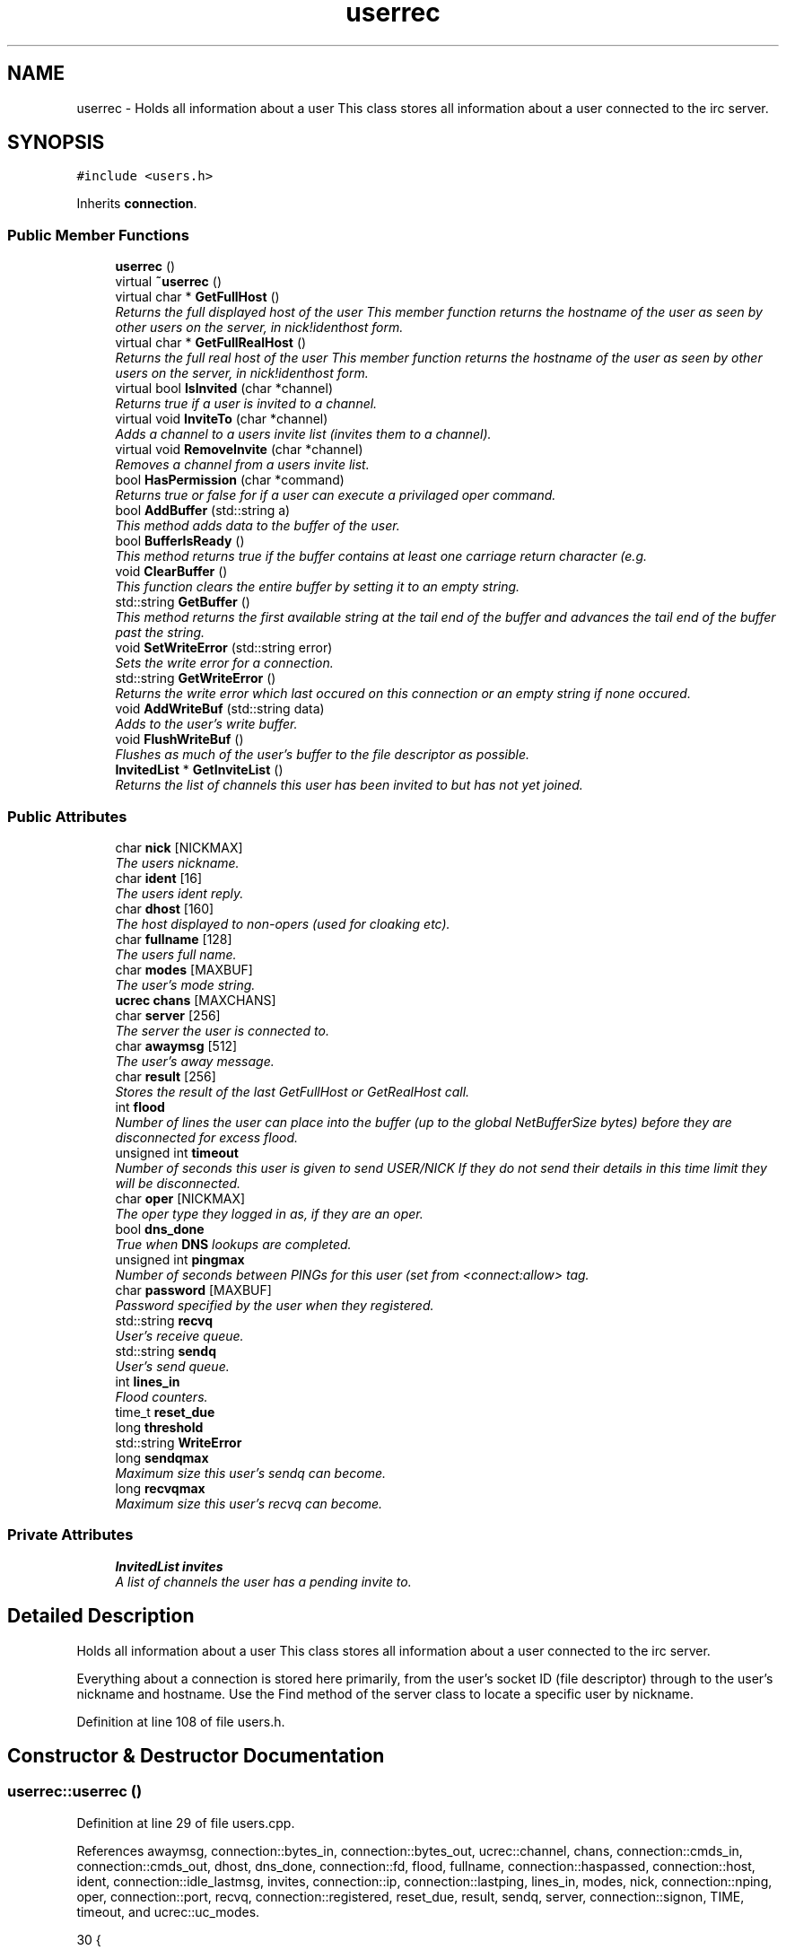.TH "userrec" 3 "15 May 2005" "InspIRCd" \" -*- nroff -*-
.ad l
.nh
.SH NAME
userrec \- Holds all information about a user This class stores all information about a user connected to the irc server.  

.PP
.SH SYNOPSIS
.br
.PP
\fC#include <users.h>\fP
.PP
Inherits \fBconnection\fP.
.PP
.SS "Public Member Functions"

.in +1c
.ti -1c
.RI "\fBuserrec\fP ()"
.br
.ti -1c
.RI "virtual \fB~userrec\fP ()"
.br
.ti -1c
.RI "virtual char * \fBGetFullHost\fP ()"
.br
.RI "\fIReturns the full displayed host of the user This member function returns the hostname of the user as seen by other users on the server, in nick!identhost form. \fP"
.ti -1c
.RI "virtual char * \fBGetFullRealHost\fP ()"
.br
.RI "\fIReturns the full real host of the user This member function returns the hostname of the user as seen by other users on the server, in nick!identhost form. \fP"
.ti -1c
.RI "virtual bool \fBIsInvited\fP (char *channel)"
.br
.RI "\fIReturns true if a user is invited to a channel. \fP"
.ti -1c
.RI "virtual void \fBInviteTo\fP (char *channel)"
.br
.RI "\fIAdds a channel to a users invite list (invites them to a channel). \fP"
.ti -1c
.RI "virtual void \fBRemoveInvite\fP (char *channel)"
.br
.RI "\fIRemoves a channel from a users invite list. \fP"
.ti -1c
.RI "bool \fBHasPermission\fP (char *command)"
.br
.RI "\fIReturns true or false for if a user can execute a privilaged oper command. \fP"
.ti -1c
.RI "bool \fBAddBuffer\fP (std::string a)"
.br
.RI "\fIThis method adds data to the buffer of the user. \fP"
.ti -1c
.RI "bool \fBBufferIsReady\fP ()"
.br
.RI "\fIThis method returns true if the buffer contains at least one carriage return character (e.g. \fP"
.ti -1c
.RI "void \fBClearBuffer\fP ()"
.br
.RI "\fIThis function clears the entire buffer by setting it to an empty string. \fP"
.ti -1c
.RI "std::string \fBGetBuffer\fP ()"
.br
.RI "\fIThis method returns the first available string at the tail end of the buffer and advances the tail end of the buffer past the string. \fP"
.ti -1c
.RI "void \fBSetWriteError\fP (std::string error)"
.br
.RI "\fISets the write error for a connection. \fP"
.ti -1c
.RI "std::string \fBGetWriteError\fP ()"
.br
.RI "\fIReturns the write error which last occured on this connection or an empty string if none occured. \fP"
.ti -1c
.RI "void \fBAddWriteBuf\fP (std::string data)"
.br
.RI "\fIAdds to the user's write buffer. \fP"
.ti -1c
.RI "void \fBFlushWriteBuf\fP ()"
.br
.RI "\fIFlushes as much of the user's buffer to the file descriptor as possible. \fP"
.ti -1c
.RI "\fBInvitedList\fP * \fBGetInviteList\fP ()"
.br
.RI "\fIReturns the list of channels this user has been invited to but has not yet joined. \fP"
.in -1c
.SS "Public Attributes"

.in +1c
.ti -1c
.RI "char \fBnick\fP [NICKMAX]"
.br
.RI "\fIThe users nickname. \fP"
.ti -1c
.RI "char \fBident\fP [16]"
.br
.RI "\fIThe users ident reply. \fP"
.ti -1c
.RI "char \fBdhost\fP [160]"
.br
.RI "\fIThe host displayed to non-opers (used for cloaking etc). \fP"
.ti -1c
.RI "char \fBfullname\fP [128]"
.br
.RI "\fIThe users full name. \fP"
.ti -1c
.RI "char \fBmodes\fP [MAXBUF]"
.br
.RI "\fIThe user's mode string. \fP"
.ti -1c
.RI "\fBucrec\fP \fBchans\fP [MAXCHANS]"
.br
.ti -1c
.RI "char \fBserver\fP [256]"
.br
.RI "\fIThe server the user is connected to. \fP"
.ti -1c
.RI "char \fBawaymsg\fP [512]"
.br
.RI "\fIThe user's away message. \fP"
.ti -1c
.RI "char \fBresult\fP [256]"
.br
.RI "\fIStores the result of the last GetFullHost or GetRealHost call. \fP"
.ti -1c
.RI "int \fBflood\fP"
.br
.RI "\fINumber of lines the user can place into the buffer (up to the global NetBufferSize bytes) before they are disconnected for excess flood. \fP"
.ti -1c
.RI "unsigned int \fBtimeout\fP"
.br
.RI "\fINumber of seconds this user is given to send USER/NICK If they do not send their details in this time limit they will be disconnected. \fP"
.ti -1c
.RI "char \fBoper\fP [NICKMAX]"
.br
.RI "\fIThe oper type they logged in as, if they are an oper. \fP"
.ti -1c
.RI "bool \fBdns_done\fP"
.br
.RI "\fITrue when \fBDNS\fP lookups are completed. \fP"
.ti -1c
.RI "unsigned int \fBpingmax\fP"
.br
.RI "\fINumber of seconds between PINGs for this user (set from <connect:allow> tag. \fP"
.ti -1c
.RI "char \fBpassword\fP [MAXBUF]"
.br
.RI "\fIPassword specified by the user when they registered. \fP"
.ti -1c
.RI "std::string \fBrecvq\fP"
.br
.RI "\fIUser's receive queue. \fP"
.ti -1c
.RI "std::string \fBsendq\fP"
.br
.RI "\fIUser's send queue. \fP"
.ti -1c
.RI "int \fBlines_in\fP"
.br
.RI "\fIFlood counters. \fP"
.ti -1c
.RI "time_t \fBreset_due\fP"
.br
.ti -1c
.RI "long \fBthreshold\fP"
.br
.ti -1c
.RI "std::string \fBWriteError\fP"
.br
.ti -1c
.RI "long \fBsendqmax\fP"
.br
.RI "\fIMaximum size this user's sendq can become. \fP"
.ti -1c
.RI "long \fBrecvqmax\fP"
.br
.RI "\fIMaximum size this user's recvq can become. \fP"
.in -1c
.SS "Private Attributes"

.in +1c
.ti -1c
.RI "\fBInvitedList\fP \fBinvites\fP"
.br
.RI "\fIA list of channels the user has a pending invite to. \fP"
.in -1c
.SH "Detailed Description"
.PP 
Holds all information about a user This class stores all information about a user connected to the irc server. 

Everything about a connection is stored here primarily, from the user's socket ID (file descriptor) through to the user's nickname and hostname. Use the Find method of the server class to locate a specific user by nickname. 
.PP
Definition at line 108 of file users.h.
.SH "Constructor & Destructor Documentation"
.PP 
.SS "userrec::userrec ()"
.PP
Definition at line 29 of file users.cpp.
.PP
References awaymsg, connection::bytes_in, connection::bytes_out, ucrec::channel, chans, connection::cmds_in, connection::cmds_out, dhost, dns_done, connection::fd, flood, fullname, connection::haspassed, connection::host, ident, connection::idle_lastmsg, invites, connection::ip, connection::lastping, lines_in, modes, nick, connection::nping, oper, connection::port, recvq, connection::registered, reset_due, result, sendq, server, connection::signon, TIME, timeout, and ucrec::uc_modes.
.PP
.nf
30 {
31         // the PROPER way to do it, AVOID bzero at *ALL* costs
32         strcpy(nick,'');
33         strcpy(ip,'127.0.0.1');
34         timeout = 0;
35         strcpy(ident,'');
36         strcpy(host,'');
37         strcpy(dhost,'');
38         strcpy(fullname,'');
39         strcpy(modes,'');
40         strcpy(server,'');
41         strcpy(awaymsg,'');
42         strcpy(oper,'');
43         reset_due = TIME;
44         lines_in = 0;
45         fd = lastping = signon = idle_lastmsg = nping = registered = 0;
46         flood = port = bytes_in = bytes_out = cmds_in = cmds_out = 0;
47         haspassed = false;
48         dns_done = false;
49         recvq = '';
50         sendq = '';
51         strcpy(result,'');
52         for (int i = 0; i < MAXCHANS; i++)
53         {
54                 this->chans[i].channel = NULL;
55                 this->chans[i].uc_modes = 0;
56         }
57         invites.clear();
58 }
.fi
.SS "virtual userrec::~\fBuserrec\fP ()\fC [inline, virtual]\fP"
.PP
Definition at line 222 of file users.h.
.PP
.nf
222 {  }
.fi
.SH "Member Function Documentation"
.PP 
.SS "bool userrec::AddBuffer (std::string a)"
.PP
This method adds data to the buffer of the user. The buffer can grow to any size within limits of the available memory, managed by the size of a std::string, however if any individual line in the buffer grows over 600 bytes in length (which is 88 chars over the RFC-specified limit per line) then the method will return false and the text will not be inserted.Definition at line 175 of file users.cpp.
.PP
References recvq, recvqmax, and SetWriteError().
.PP
.nf
176 {
177         std::string b = '';
178         for (int i = 0; i < a.length(); i++)
179                 if ((a[i] != '\r') && (a[i] != '\0') && (a[i] != 7))
180                         b = b + a[i];
181         std::stringstream stream(recvq);
182         stream << b;
183         recvq = stream.str();
184         int i = 0;
185         // count the size of the first line in the buffer.
186         while (i < recvq.length())
187         {
188                 if (recvq[i++] == '\n')
189                         break;
190         }
191         if (recvq.length() > this->recvqmax)
192         {
193                 this->SetWriteError('RecvQ exceeded');
194                 WriteOpers('*** User %s RecvQ of %d exceeds connect class maximum of %d',this->nick,recvq.length(),this->recvqmax);
195         }
196         // return false if we've had more than 600 characters WITHOUT
197         // a carriage return (this is BAD, drop the socket)
198         return (i < 600);
199 }
.fi
.SS "void userrec::AddWriteBuf (std::string data)"
.PP
Adds to the user's write buffer. You may add any amount of text up to this users sendq value, if you exceed the sendq value, \fBSetWriteError()\fP will be called to set the users error string to 'SendQ exceeded', and further buffer adds will be dropped.Definition at line 231 of file users.cpp.
.PP
References GetWriteError(), sendq, sendqmax, and SetWriteError().
.PP
.nf
232 {
233         if (this->GetWriteError() != '')
234                 return;
235         if (sendq.length() + data.length() > this->sendqmax)
236         {
237                 WriteOpers('*** User %s SendQ of %d exceeds connect class maximum of %d',this->nick,sendq.length() + data.length(),this->sendqmax);
238                 this->SetWriteError('SendQ exceeded');
239                 return;
240         }
241         std::stringstream stream;
242         stream << sendq << data;
243         sendq = stream.str();
244 }
.fi
.SS "bool userrec::BufferIsReady ()"
.PP
This method returns true if the buffer contains at least one carriage return character (e.g. one complete line may be read)Definition at line 201 of file users.cpp.
.PP
References recvq.
.PP
.nf
202 {
203         for (int i = 0; i < recvq.length(); i++)
204                 if (recvq[i] == '\n')
205                         return true;
206         return false;
207 }
.fi
.SS "void userrec::ClearBuffer ()"
.PP
This function clears the entire buffer by setting it to an empty string. Definition at line 209 of file users.cpp.
.PP
References recvq.
.PP
Referenced by Server::PseudoToUser(), and Server::UserToPseudo().
.PP
.nf
210 {
211         recvq = '';
212 }
.fi
.SS "void userrec::FlushWriteBuf ()"
.PP
Flushes as much of the user's buffer to the file descriptor as possible. This function may not always flush the entire buffer, rather instead as much of it as it possibly can. If the send() call fails to send the entire buffer, the buffer position is advanced forwards and the rest of the data sent at the next call to this method.Definition at line 247 of file users.cpp.
.PP
References connection::bytes_out, connection::cmds_out, sendq, and SetWriteError().
.PP
.nf
248 {
249         if (sendq.length())
250         {
251                 char* tb = (char*)this->sendq.c_str();
252                 int n_sent = write(this->fd,tb,this->sendq.length());
253                 if (n_sent == -1)
254                 {
255                         this->SetWriteError(strerror(errno));
256                 }
257                 else
258                 {
259                         // advance the queue
260                         tb += n_sent;
261                         this->sendq = tb;
262                         // update the user's stats counters
263                         this->bytes_out += n_sent;
264                         this->cmds_out++;
265                 }
266         }
267 }
.fi
.SS "std::string userrec::GetBuffer ()"
.PP
This method returns the first available string at the tail end of the buffer and advances the tail end of the buffer past the string. This means it is a one way operation in a similar way to strtok(), and multiple calls return multiple lines if they are available. The results of this function if there are no lines to be read are unknown, always use \fBBufferIsReady()\fP to check if it is ok to read the buffer before calling \fBGetBuffer()\fP.Definition at line 214 of file users.cpp.
.PP
References recvq.
.PP
.nf
215 {
216         if (recvq == '')
217                 return '';
218         char* line = (char*)recvq.c_str();
219         std::string ret = '';
220         while ((*line != '\n') && (strlen(line)))
221         {
222                 ret = ret + *line;
223                 line++;
224         }
225         if ((*line == '\n') || (*line == '\r'))
226                 line++;
227         recvq = line;
228         return ret;
229 }
.fi
.SS "char * userrec::GetFullHost ()\fC [virtual]\fP"
.PP
Returns the full displayed host of the user This member function returns the hostname of the user as seen by other users on the server, in nick!identhost form. Definition at line 62 of file users.cpp.
.PP
References dhost, ident, nick, and result.
.PP
.nf
63 {
64         snprintf(result,MAXBUF,'%s!%s@%s',nick,ident,dhost);
65         return result;
66 }
.fi
.SS "char * userrec::GetFullRealHost ()\fC [virtual]\fP"
.PP
Returns the full real host of the user This member function returns the hostname of the user as seen by other users on the server, in nick!identhost form. If any form of hostname cloaking is in operation, e.g. through a module, then this method will ignore it and return the true hostname.Definition at line 69 of file users.cpp.
.PP
References connection::host, ident, nick, and result.
.PP
.nf
70 {
71         snprintf(result,MAXBUF,'%s!%s@%s',nick,ident,host);
72         return result;
73 }
.fi
.SS "\fBInvitedList\fP * userrec::GetInviteList ()"
.PP
Returns the list of channels this user has been invited to but has not yet joined. Definition at line 89 of file users.cpp.
.PP
References InvitedList, and invites.
.PP
.nf
90 {
91         return &invites;
92 }
.fi
.SS "std::string userrec::GetWriteError ()"
.PP
Returns the write error which last occured on this connection or an empty string if none occured. Definition at line 277 of file users.cpp.
.PP
References WriteError.
.PP
Referenced by AddWriteBuf().
.PP
.nf
278 {
279         return this->WriteError;
280 }
.fi
.SS "bool userrec::HasPermission (char * command)"
.PP
Returns true or false for if a user can execute a privilaged oper command. This is done by looking up their oper type from \fBuserrec::oper\fP, then referencing this to their oper classes and checking the commands they can execute.Definition at line 123 of file users.cpp.
.PP
References config_f, and DEBUG.
.PP
.nf
124 {
125         char TypeName[MAXBUF],Classes[MAXBUF],ClassName[MAXBUF],CommandList[MAXBUF];
126         char* mycmd;
127         char* savept;
128         char* savept2;
129         
130         // are they even an oper at all?
131         if (strchr(this->modes,'o'))
132         {
133                 log(DEBUG,'*** HasPermission: %s is an oper',this->nick);
134                 for (int j =0; j < ConfValueEnum('type',&config_f); j++)
135                 {
136                         ConfValue('type','name',j,TypeName,&config_f);
137                         if (!strcmp(TypeName,this->oper))
138                         {
139                                 log(DEBUG,'*** HasPermission: %s is an oper of type '%s'',this->nick,this->oper);
140                                 ConfValue('type','classes',j,Classes,&config_f);
141                                 char* myclass = strtok_r(Classes,' ',&savept);
142                                 while (myclass)
143                                 {
144                                         log(DEBUG,'*** HasPermission: checking classtype '%s'',myclass);
145                                         for (int k =0; k < ConfValueEnum('class',&config_f); k++)
146                                         {
147                                                 ConfValue('class','name',k,ClassName,&config_f);
148                                                 if (!strcmp(ClassName,myclass))
149                                                 {
150                                                         ConfValue('class','commands',k,CommandList,&config_f);
151                                                         log(DEBUG,'*** HasPermission: found class named %s with commands: '%s'',ClassName,CommandList);
152                                                         
153                                                         
154                                                         mycmd = strtok_r(CommandList,' ',&savept2);
155                                                         while (mycmd)
156                                                         {
157                                                                 if (!strcasecmp(mycmd,command))
158                                                                 {
159                                                                         log(DEBUG,'*** Command %s found, returning true',command);
160                                                                         return true;
161                                                                 }
162                                                                 mycmd = strtok_r(NULL,' ',&savept2);
163                                                         }
164                                                 }
165                                         }
166                                         myclass = strtok_r(NULL,' ',&savept);
167                                 }
168                         }
169                 }
170         }
171         return false;
172 }
.fi
.SS "void userrec::InviteTo (char * channel)\fC [virtual]\fP"
.PP
Adds a channel to a users invite list (invites them to a channel). Definition at line 94 of file users.cpp.
.PP
References Invited::channel, and invites.
.PP
.nf
95 {
96         Invited i;
97         strlcpy(i.channel,channel,CHANMAX);
98         invites.push_back(i);
99 }
.fi
.SS "bool userrec::IsInvited (char * channel)\fC [virtual]\fP"
.PP
Returns true if a user is invited to a channel. Definition at line 75 of file users.cpp.
.PP
References invites.
.PP
.nf
76 {
77         for (InvitedList::iterator i = invites.begin(); i != invites.end(); i++)
78         {
79                 if (i->channel) {
80                         if (!strcasecmp(i->channel,channel))
81                         {
82                                 return true;
83                         }
84                 }
85         }
86         return false;
87 }
.fi
.SS "void userrec::RemoveInvite (char * channel)\fC [virtual]\fP"
.PP
Removes a channel from a users invite list. This member function is called on successfully joining an invite only channel to which the user has previously been invited, to clear the invitation.Definition at line 101 of file users.cpp.
.PP
References DEBUG, and invites.
.PP
.nf
102 {
103         log(DEBUG,'Removing invites');
104         if (channel)
105         {
106                 if (invites.size())
107                 {
108                         for (InvitedList::iterator i = invites.begin(); i != invites.end(); i++)
109                         {
110                                 if (i->channel)
111                                 {
112                                         if (!strcasecmp(i->channel,channel))
113                                         {
114                                                 invites.erase(i);
115                                                 return;
116                                         }
117                                 }
118                         }
119                 }
120         }
121 }
.fi
.SS "void userrec::SetWriteError (std::string error)"
.PP
Sets the write error for a connection. This is done because the actual disconnect of a client may occur at an inopportune time such as half way through /LIST output. The WriteErrors of clients are checked at a more ideal time (in the mainloop) and errored clients purged.Definition at line 269 of file users.cpp.
.PP
References DEBUG, and WriteError.
.PP
Referenced by AddBuffer(), AddWriteBuf(), and FlushWriteBuf().
.PP
.nf
270 {
271         log(DEBUG,'Setting error string for %s to '%s'',this->nick,error.c_str());
272         // don't try to set the error twice, its already set take the first string.
273         if (this->WriteError == '')
274                 this->WriteError = error;
275 }
.fi
.SH "Member Data Documentation"
.PP 
.SS "char \fBuserrec::awaymsg\fP[512]"
.PP
The user's away message. If this string is empty, the user is not marked as away.Definition at line 151 of file users.h.
.PP
Referenced by userrec().
.SS "\fBucrec\fP \fBuserrec::chans\fP[MAXCHANS]"
.PP
Definition at line 142 of file users.h.
.PP
Referenced by Server::PseudoToUser(), and userrec().
.SS "char \fBuserrec::dhost\fP[160]"
.PP
The host displayed to non-opers (used for cloaking etc). This usually matches the value of \fBuserrec::host\fP.Definition at line 130 of file users.h.
.PP
Referenced by GetFullHost(), and userrec().
.SS "bool \fBuserrec::dns_done\fP"
.PP
True when \fBDNS\fP lookups are completed. Definition at line 179 of file users.h.
.PP
Referenced by userrec().
.SS "int \fBuserrec::flood\fP"
.PP
Number of lines the user can place into the buffer (up to the global NetBufferSize bytes) before they are disconnected for excess flood. Definition at line 162 of file users.h.
.PP
Referenced by userrec().
.SS "char \fBuserrec::fullname\fP[128]"
.PP
The users full name. Definition at line 134 of file users.h.
.PP
Referenced by userrec().
.SS "char \fBuserrec::ident\fP[16]"
.PP
The users ident reply. Definition at line 125 of file users.h.
.PP
Referenced by GetFullHost(), GetFullRealHost(), Server::PseudoToUser(), userrec(), and Server::UserToPseudo().
.SS "\fBInvitedList\fP \fBuserrec::invites\fP\fC [private]\fP"
.PP
A list of channels the user has a pending invite to. Definition at line 114 of file users.h.
.PP
Referenced by GetInviteList(), InviteTo(), IsInvited(), RemoveInvite(), and userrec().
.SS "int \fBuserrec::lines_in\fP"
.PP
Flood counters. Definition at line 204 of file users.h.
.PP
Referenced by userrec().
.SS "char \fBuserrec::modes\fP[MAXBUF]"
.PP
The user's mode string. This may contain any of the following RFC characters: o, w, s, i Your module may define other mode characters as it sees fit.Definition at line 140 of file users.h.
.PP
Referenced by userrec().
.SS "char \fBuserrec::nick\fP[NICKMAX]"
.PP
The users nickname. An invalid nickname indicates an unregistered connection prior to the NICK command.Definition at line 121 of file users.h.
.PP
Referenced by ConfigReader::DumpErrors(), GetFullHost(), GetFullRealHost(), Server::PseudoToUser(), and userrec().
.SS "char \fBuserrec::oper\fP[NICKMAX]"
.PP
The oper type they logged in as, if they are an oper. This is used to check permissions in operclasses, so that we can say 'yay' or 'nay' to any commands they issue. The value of this is the value of a valid 'type name=' tag.Definition at line 175 of file users.h.
.PP
Referenced by userrec().
.SS "char \fBuserrec::password\fP[MAXBUF]"
.PP
Password specified by the user when they registered. This is stored even if the  block doesnt need a password, so that modules may check it.Definition at line 189 of file users.h.
.SS "unsigned int \fBuserrec::pingmax\fP"
.PP
Number of seconds between PINGs for this user (set from <connect:allow> tag. Definition at line 183 of file users.h.
.SS "std::string \fBuserrec::recvq\fP"
.PP
User's receive queue. Lines from the IRCd awaiting processing are stored here. Upgraded april 2005, old system a bit hairy.Definition at line 195 of file users.h.
.PP
Referenced by AddBuffer(), BufferIsReady(), ClearBuffer(), GetBuffer(), and userrec().
.SS "long \fBuserrec::recvqmax\fP"
.PP
Maximum size this user's recvq can become. Definition at line 218 of file users.h.
.PP
Referenced by AddBuffer().
.SS "time_t \fBuserrec::reset_due\fP"
.PP
Definition at line 205 of file users.h.
.PP
Referenced by userrec().
.SS "char \fBuserrec::result\fP[256]"
.PP
Stores the result of the last GetFullHost or GetRealHost call. You may use this to increase the speed of use of this class.Definition at line 156 of file users.h.
.PP
Referenced by GetFullHost(), GetFullRealHost(), and userrec().
.SS "std::string \fBuserrec::sendq\fP"
.PP
User's send queue. Lines waiting to be sent are stored here until their buffer is flushed.Definition at line 200 of file users.h.
.PP
Referenced by AddWriteBuf(), FlushWriteBuf(), and userrec().
.SS "long \fBuserrec::sendqmax\fP"
.PP
Maximum size this user's sendq can become. Definition at line 214 of file users.h.
.PP
Referenced by AddWriteBuf().
.SS "char \fBuserrec::server\fP[256]"
.PP
The server the user is connected to. Definition at line 146 of file users.h.
.PP
Referenced by userrec().
.SS "long \fBuserrec::threshold\fP"
.PP
Definition at line 206 of file users.h.
.SS "unsigned int \fBuserrec::timeout\fP"
.PP
Number of seconds this user is given to send USER/NICK If they do not send their details in this time limit they will be disconnected. Definition at line 168 of file users.h.
.PP
Referenced by userrec().
.SS "std::string \fBuserrec::WriteError\fP"
.PP
Definition at line 210 of file users.h.
.PP
Referenced by GetWriteError(), and SetWriteError().

.SH "Author"
.PP 
Generated automatically by Doxygen for InspIRCd from the source code.
